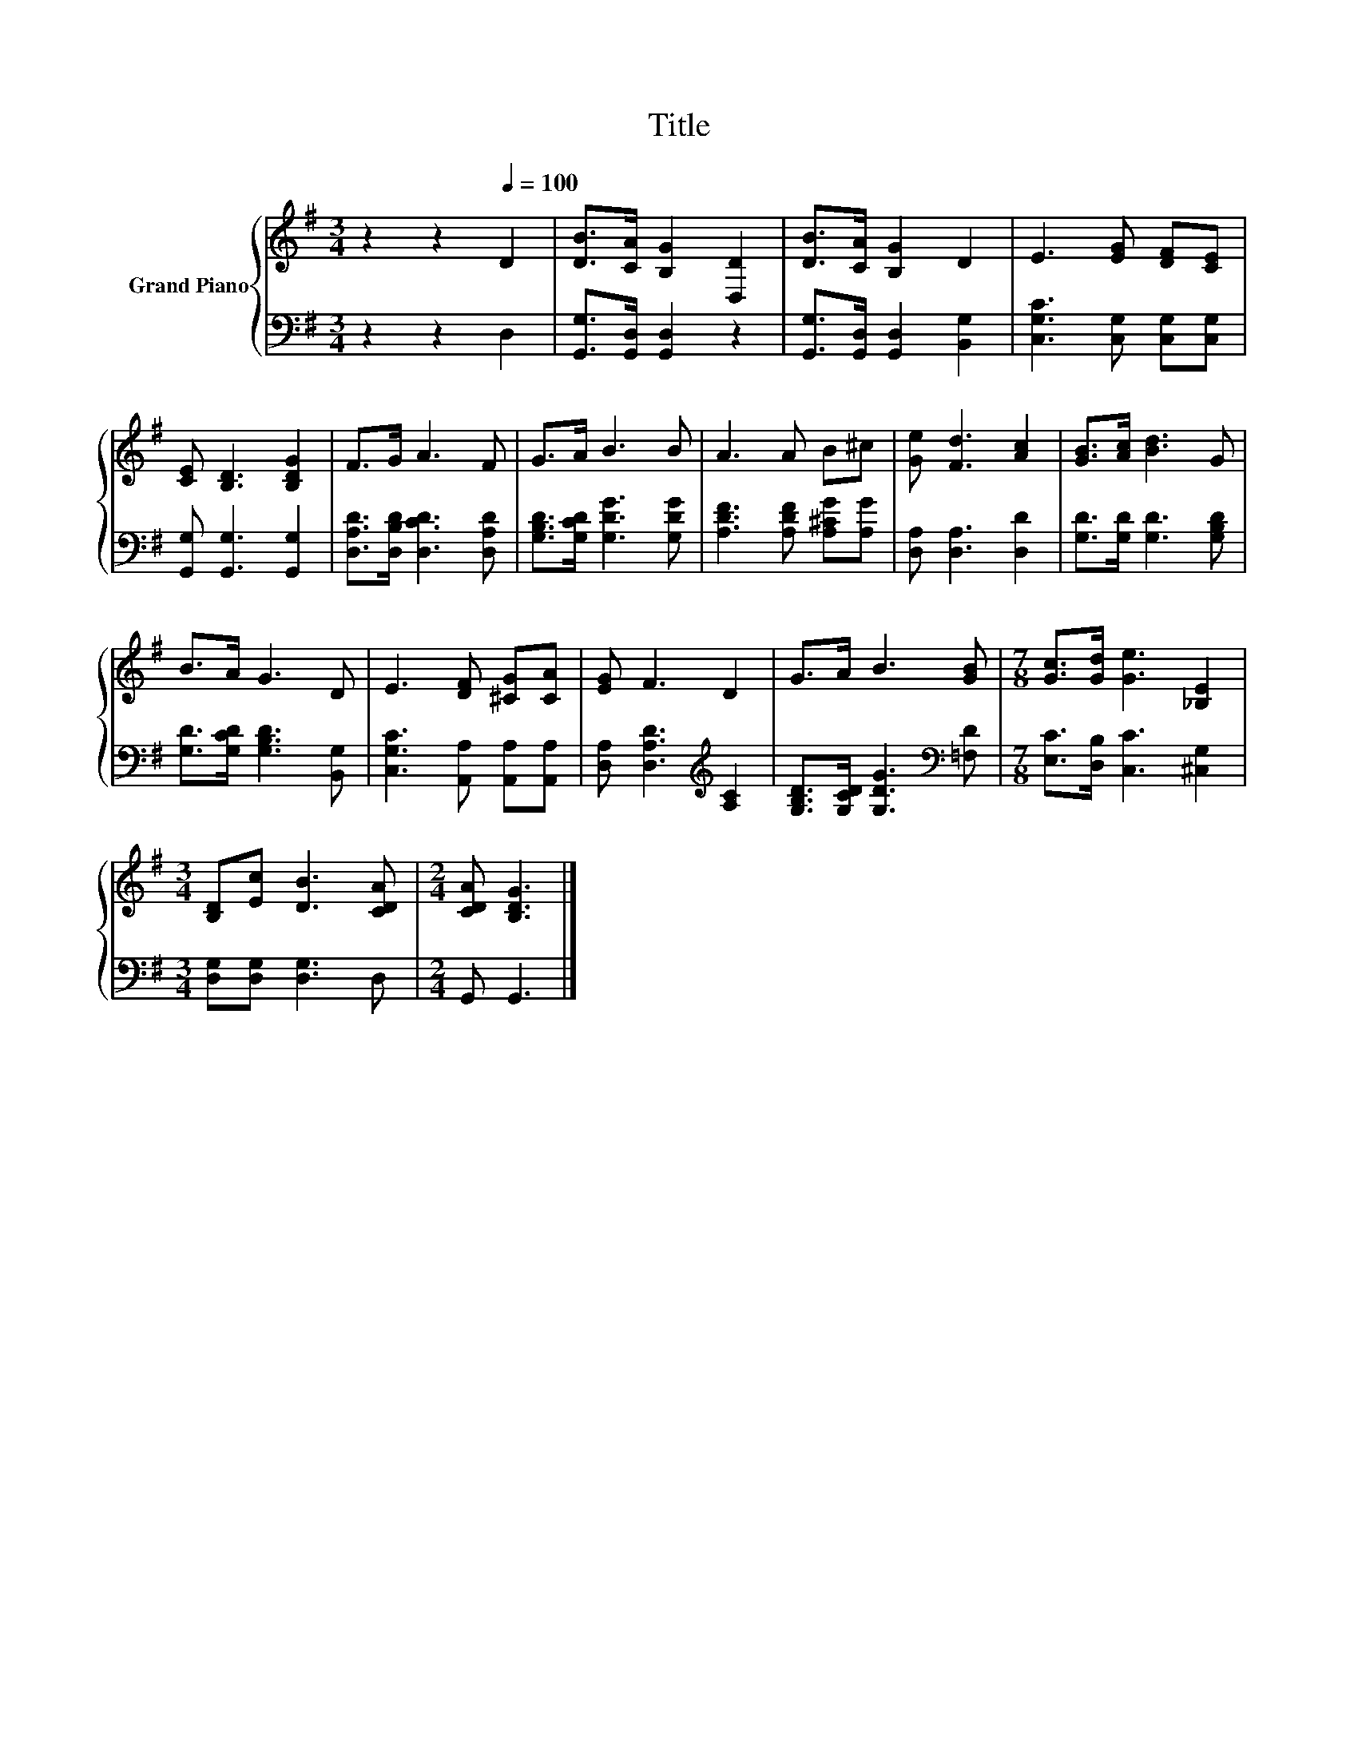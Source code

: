 X:1
T:Title
%%score { 1 | 2 }
L:1/8
M:3/4
K:G
V:1 treble nm="Grand Piano"
V:2 bass 
V:1
 z2 z2[Q:1/4=100] D2 | [DB]>[CA] [B,G]2 [D,D]2 | [DB]>[CA] [B,G]2 D2 | E3 [EG] [DF][CE] | %4
 [CE] [B,D]3 [B,DG]2 | F>G A3 F | G>A B3 B | A3 A B^c | [Ge] [Fd]3 [Ac]2 | [GB]>[Ac] [Bd]3 G | %10
 B>A G3 D | E3 [DF] [^CG][CA] | [EG] F3 D2 | G>A B3 [GB] |[M:7/8] [Gc]>[Gd] [Ge]3 [_B,E]2 | %15
[M:3/4] [B,D][Ec] [DB]3 [CDA] |[M:2/4] [CDA] [B,DG]3 |] %17
V:2
 z2 z2 D,2 | [G,,G,]>[G,,D,] [G,,D,]2 z2 | [G,,G,]>[G,,D,] [G,,D,]2 [B,,G,]2 | %3
 [C,G,C]3 [C,G,] [C,G,][C,G,] | [G,,G,] [G,,G,]3 [G,,G,]2 | [D,A,D]>[D,B,D] [D,CD]3 [D,A,D] | %6
 [G,B,D]>[G,CD] [G,DG]3 [G,DG] | [A,DF]3 [A,DF] [A,^CG][A,G] | [D,A,] [D,A,]3 [D,D]2 | %9
 [G,D]>[G,D] [G,D]3 [G,B,D] | [G,D]>[G,CD] [G,B,D]3 [B,,G,] | [C,G,C]3 [A,,A,] [A,,A,][A,,A,] | %12
 [D,A,] [D,A,D]3[K:treble] [A,C]2 | [G,B,D]>[G,CD] [G,DG]3[K:bass] [=F,D] | %14
[M:7/8] [E,C]>[D,B,] [C,C]3 [^C,G,]2 |[M:3/4] [D,G,][D,G,] [D,G,]3 D, |[M:2/4] G,, G,,3 |] %17

